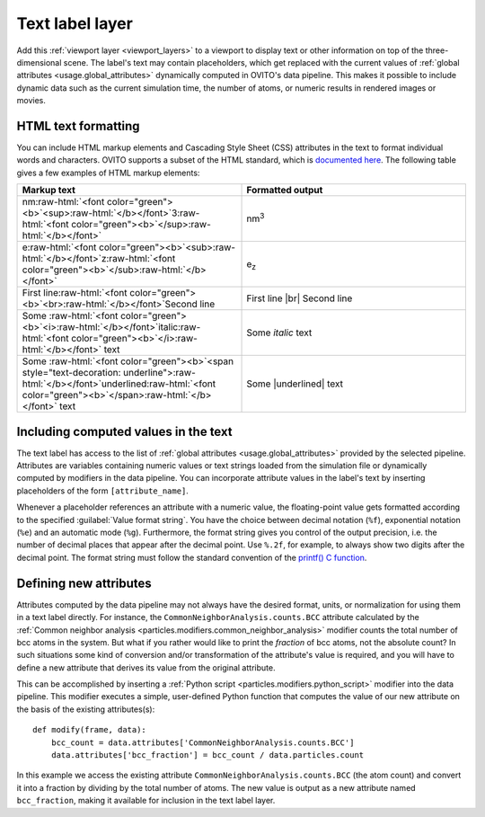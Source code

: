 .. _viewport_layers.text_label:

Text label layer
----------------

.. image:: /images/viewport_layers/text_label_overlay_panel.*
  :width: 35%
  :align: right

Add this :ref:`viewport layer <viewport_layers>` to a viewport to display text or other information
on top of the three-dimensional scene. The label's text may contain placeholders, which get replaced with the current values
of :ref:`global attributes <usage.global_attributes>` dynamically computed in OVITO's data pipeline.
This makes it possible to include dynamic data such as the current simulation time, the number of atoms,
or numeric results in rendered images or movies.

.. _viewport_layers.text_label.text_formatting:

HTML text formatting
""""""""""""""""""""

You can include HTML markup elements and Cascading Style Sheet (CSS) attributes in the text to format individual words and characters.
OVITO supports a subset of the HTML standard, which is `documented here <https://doc.qt.io/qt-6/richtext-html-subset.html>`__.
The following table gives a few examples of HTML markup elements:

.. |br| raw:: html

   <br/>

.. |underlined| raw:: html

   <span style="text-decoration: underline">underlined</span>

.. role:: raw-html(raw)
   :format: html

.. list-table::
  :widths: 50 50
  :header-rows: 1

  * - Markup text
    - Formatted output
  * - nm\ :raw-html:`<font color="green"><b>`\ <sup>\ :raw-html:`</b></font>`\ 3\ :raw-html:`<font color="green"><b>`\ </sup>\ :raw-html:`</b></font>`
    - nm\ :sup:`3`  
  * - e\ :raw-html:`<font color="green"><b>`\ <sub>\ :raw-html:`</b></font>`\ z\ :raw-html:`<font color="green"><b>`\ </sub>\ :raw-html:`</b></font>`
    - e\ :sub:`z`  
  * - First line\ :raw-html:`<font color="green"><b>`\ <br>\ :raw-html:`</b></font>`\ Second line
    - First line |br| Second line
  * - Some :raw-html:`<font color="green"><b>`\ <i>\ :raw-html:`</b></font>`\ italic\ :raw-html:`<font color="green"><b>`\ </i>\ :raw-html:`</b></font>` text
    - Some *italic* text
  * - Some :raw-html:`<font color="green"><b>`\ <span style="text-decoration: underline">\ :raw-html:`</b></font>`\ underlined\ :raw-html:`<font color="green"><b>`\ </span>\ :raw-html:`</b></font>` text
    - Some |underlined| text

Including computed values in the text
"""""""""""""""""""""""""""""""""""""

The text label has access to the list of :ref:`global attributes <usage.global_attributes>` provided by the 
selected pipeline. Attributes are variables containing numeric values or text strings 
loaded from the simulation file or dynamically computed by modifiers in the data pipeline. 
You can incorporate attribute values in the label's text by inserting placeholders of the form ``[attribute_name]``.

Whenever a placeholder references an attribute with a numeric value, the floating-point value 
gets formatted according to the specified :guilabel:`Value format string`. You have the choice between decimal notation (``%f``), exponential notation (``%e``)
and an automatic mode (``%g``). Furthermore, the format string gives you control of the output precision, i.e. the number of decimal places that
appear after the decimal point. Use ``%.2f``, for example, to always show two digits after the decimal point. 
The format string must follow the standard convention of the `printf() C function <https://en.cppreference.com/w/cpp/io/c/fprintf>`__.

Defining new attributes
"""""""""""""""""""""""

Attributes computed by the data pipeline may not always have the desired 
format, units, or normalization for using them in a text label directly. For instance, 
the ``CommonNeighborAnalysis.counts.BCC`` attribute calculated by the
:ref:`Common neighbor analysis <particles.modifiers.common_neighbor_analysis>` modifier
counts the total number of bcc atoms in the system. But what if you rather would 
like to print the *fraction* of bcc atoms, not the absolute count?
In such situations some kind of conversion and/or transformation of the attribute's value is required,
and you will have to define a new attribute that derives its value from the original attribute. 

.. highlight:: python

This can be accomplished by inserting a :ref:`Python script <particles.modifiers.python_script>` modifier 
into the data pipeline. This modifier executes a simple, user-defined Python function that computes the value of our 
new attribute on the basis of the existing attributes(s)::

  def modify(frame, data):
      bcc_count = data.attributes['CommonNeighborAnalysis.counts.BCC']
      data.attributes['bcc_fraction'] = bcc_count / data.particles.count

In this example we access the existing attribute ``CommonNeighborAnalysis.counts.BCC`` (the atom count) and 
convert it into a fraction by dividing by the total number of atoms. The new value is output
as a new attribute named ``bcc_fraction``, making it available for inclusion in the text label layer.

.. seealso::
  
  :py:class:`ovito.vis.TextLabelOverlay` (Python API)


